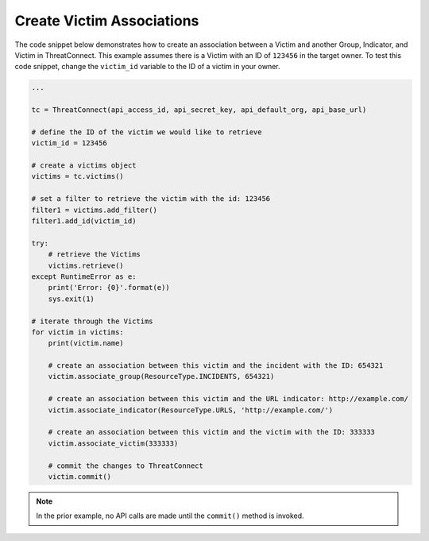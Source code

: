 Create Victim Associations
""""""""""""""""""""""""""

The code snippet below demonstrates how to create an association between a Victim and another Group, Indicator, and Victim in ThreatConnect. This example assumes there is a Victim with an ID of ``123456`` in the target owner. To test this code snippet, change the ``victim_id`` variable to the ID of a victim in your owner.

.. code-block:: python

    ...

    tc = ThreatConnect(api_access_id, api_secret_key, api_default_org, api_base_url)

    # define the ID of the victim we would like to retrieve
    victim_id = 123456

    # create a victims object
    victims = tc.victims()

    # set a filter to retrieve the victim with the id: 123456
    filter1 = victims.add_filter()
    filter1.add_id(victim_id)

    try:
        # retrieve the Victims
        victims.retrieve()
    except RuntimeError as e:
        print('Error: {0}'.format(e))
        sys.exit(1)

    # iterate through the Victims
    for victim in victims:
        print(victim.name)

        # create an association between this victim and the incident with the ID: 654321
        victim.associate_group(ResourceType.INCIDENTS, 654321)

        # create an association between this victim and the URL indicator: http://example.com/
        victim.associate_indicator(ResourceType.URLS, 'http://example.com/')

        # create an association between this victim and the victim with the ID: 333333
        victim.associate_victim(333333)

        # commit the changes to ThreatConnect
        victim.commit()

.. note:: In the prior example, no API calls are made until the ``commit()`` method is invoked.
